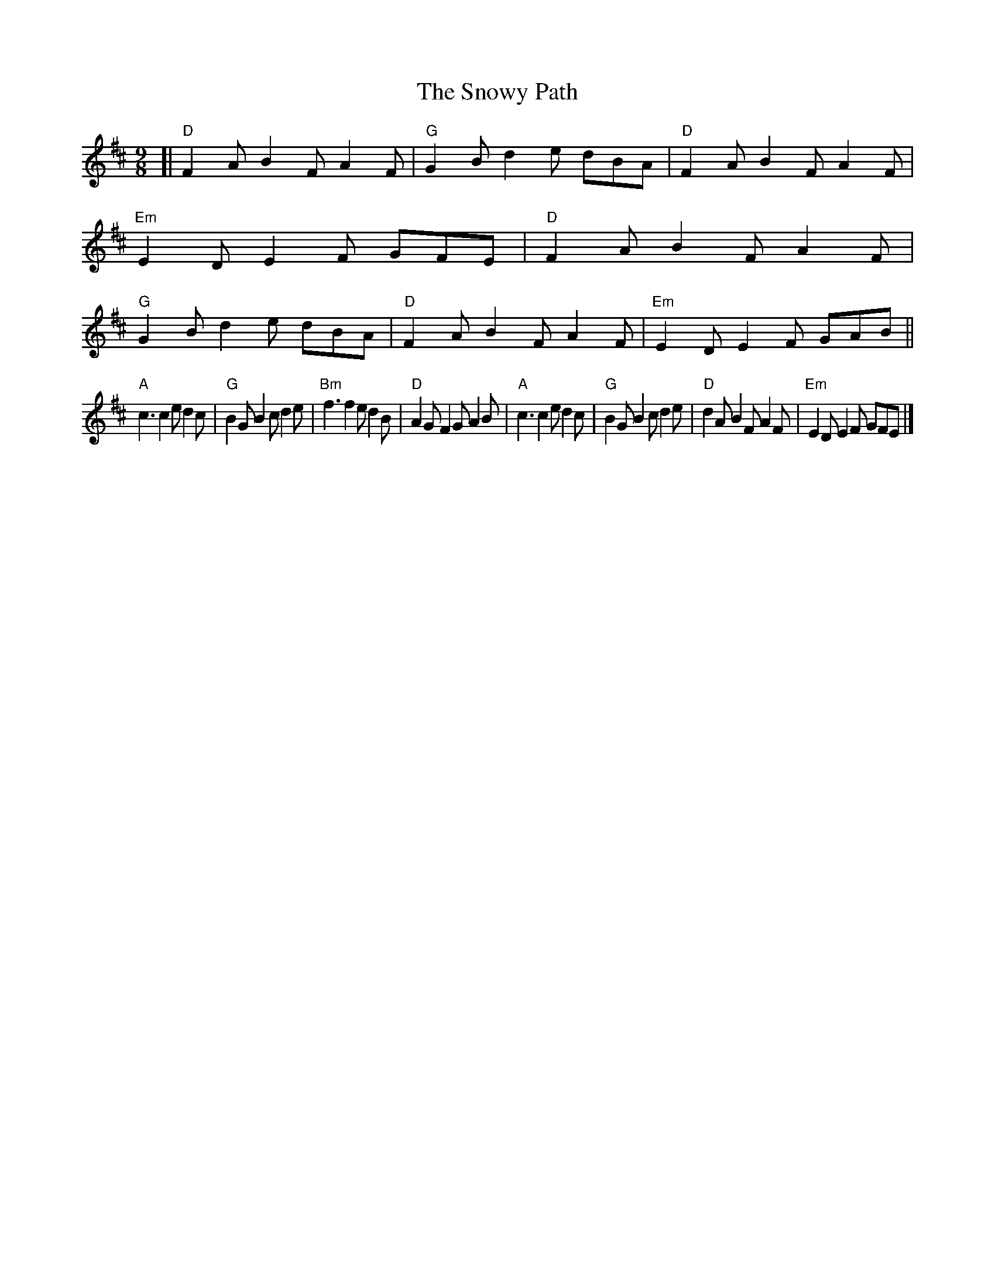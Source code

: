 X: 1
T: The Snowy Path
R: slip-jig
S: https://thesession.org/tunes/104 #1
S: Fiddle Hell Online 2021-4-16 Tom Morley workshop
M: 9/8
L: 1/8
K: D
[|\
"D"F2A B2F A2F | "G"G2B d2e dBA | "D"F2A B2F A2F | "Em"E2D E2F GFE |\
"D"F2A B2F A2F | "G"G2B d2e dBA | "D"F2A B2F A2F | "Em"E2D E2F GAB ||
"A"c3 c2e d2c | "G"B2G B2c d2e | "Bm"f3 f2e d2B | "D"A2G F2G A2B |\
"A"c3 c2e d2c | "G"B2G B2c d2e | "D"d2A B2F A2F | "Em"E2D E2F GFE |]
